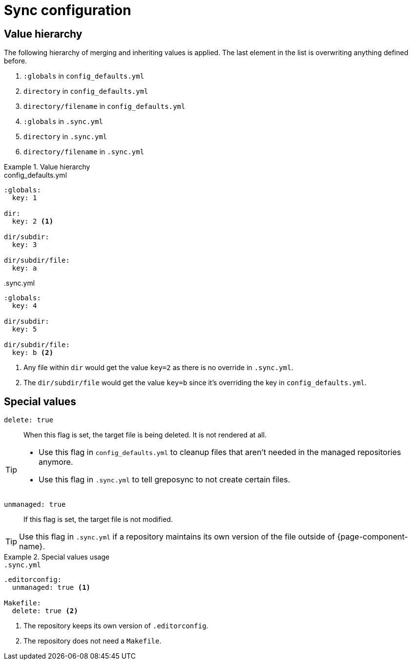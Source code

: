 = Sync configuration
:global-defaults: config_defaults.yml
:sync-yml: .sync.yml

== Value hierarchy

The following hierarchy of merging and inheriting values is applied.
The last element in the list is overwriting anything defined before.

. `:globals` in `{global-defaults}`
. `directory` in `{global-defaults}`
. `directory/filename` in `{global-defaults}`
. `:globals` in `{sync-yml}`
. `directory` in `{sync-yml}`
. `directory/filename` in `{sync-yml}`

.Value hierarchy
[example]
====
.{global-defaults}
[source,yaml]
----
:globals:
  key: 1

dir:
  key: 2 <1>

dir/subdir:
  key: 3

dir/subdir/file:
  key: a
----

.{sync-yml}
[source,yaml]
----
:globals:
  key: 4

dir/subdir:
  key: 5

dir/subdir/file:
  key: b <2>
----
<1> Any file within `dir` would get the value `key=2` as there is no override in `{sync-yml}`.
<2> The `dir/subdir/file` would get the value `key=b` since it's overriding the key in `{global-defaults}`.
====

== Special values

`delete: true`::
When this flag is set, the target file is being deleted.
It is not rendered at all.

[TIP]
====
* Use this flag in `config_defaults.yml` to cleanup files that aren't needed in the managed repositories anymore.
* Use this flag in `.sync.yml` to tell greposync to not create certain files.
====

`unmanaged: true`::
If this flag is set, the target file is not modified.

TIP: Use this flag in `.sync.yml` if a repository maintains its own version of the file outside of {page-component-name}.

.Special values usage
[example]
====
.`.sync.yml`
[source,yaml]
----
.editorconfig:
  unmanaged: true <1>

Makefile:
  delete: true <2>
----
<1> The repository keeps its own version of `.editorconfig`.
<2> The repository does not need a `Makefile`.
====
